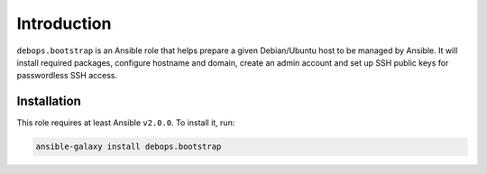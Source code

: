Introduction
============

``debops.bootstrap`` is an Ansible role that helps prepare a given
Debian/Ubuntu host to be managed by Ansible. It will install required packages,
configure hostname and domain, create an admin account and set up SSH public
keys for passwordless SSH access.

Installation
~~~~~~~~~~~~

This role requires at least Ansible ``v2.0.0``. To install it, run:

.. code-block:: console

   ansible-galaxy install debops.bootstrap

..
 Local Variables:
 mode: rst
 ispell-local-dictionary: "american"
 End:
